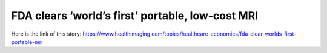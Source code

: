 FDA clears ‘world’s first’ portable, low-cost MRI
=================================================
Here is the link of this story:
https://www.healthimaging.com/topics/healthcare-economics/fda-clear-worlds-first-portable-mri